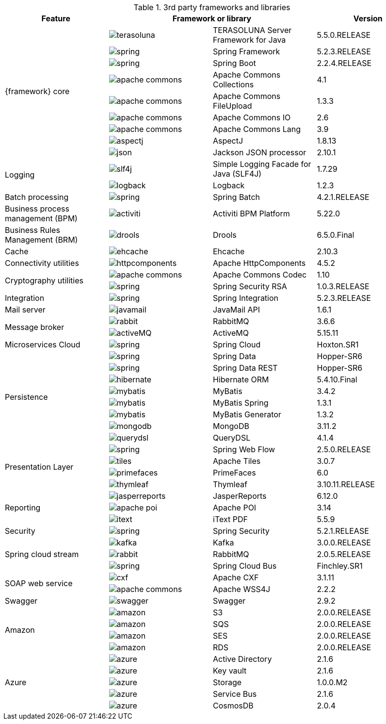 
:fragment:

.3rd party frameworks and libraries
[options="header"]
|===
^.^|Feature 2+^|Framework or library |Version

.9+^.^|{framework} core
^.^|image:cloud-altemistafwk-documentation/frameworks/terasoluna.png[align="center"] |TERASOLUNA Server Framework for Java |5.5.0.RELEASE
^.^|image:cloud-altemistafwk-documentation/frameworks/spring.png[align="center"] |Spring Framework    |5.2.3.RELEASE
^.^|image:cloud-altemistafwk-documentation/frameworks/spring.png[align="center"] |Spring Boot    |2.2.4.RELEASE
^.^|image:cloud-altemistafwk-documentation/frameworks/apache-commons.jpg[align="center"] |Apache Commons Collections |4.1
^.^|image:cloud-altemistafwk-documentation/frameworks/apache-commons.jpg[align="center"] |Apache Commons FileUpload |1.3.3
^.^|image:cloud-altemistafwk-documentation/frameworks/apache-commons.jpg[align="center"] |Apache Commons IO |2.6
^.^|image:cloud-altemistafwk-documentation/frameworks/apache-commons.jpg[align="center"] |Apache Commons Lang |3.9
^.^|image:cloud-altemistafwk-documentation/frameworks/aspectj.jpg[align="center"] |AspectJ |1.8.13
^.^|image:cloud-altemistafwk-documentation/frameworks/json.png[align="center"] |Jackson JSON processor |2.10.1

.2+^.^|Logging
^.^|image:cloud-altemistafwk-documentation/frameworks/slf4j.jpg[align="center"] |Simple Logging Facade for Java (SLF4J) |1.7.29
^.^|image:cloud-altemistafwk-documentation/frameworks/logback.png[align="center"] |Logback |1.2.3

^.^|Batch processing
^.^|image:cloud-altemistafwk-documentation/frameworks/spring.png[align="center"] |Spring Batch |4.2.1.RELEASE

^.^|Business process management (BPM)
^.^|image:cloud-altemistafwk-documentation/frameworks/activiti.png[align="center"] |Activiti BPM Platform |5.22.0

^.^|Business Rules Management (BRM)
^.^|image:cloud-altemistafwk-documentation/frameworks/drools.png[align="center"] |Drools |6.5.0.Final

^.^|Cache
^.^|image:cloud-altemistafwk-documentation/frameworks/ehcache.png[align="center"] |Ehcache |2.10.3

^.^|Connectivity utilities
^.^|image:cloud-altemistafwk-documentation/frameworks/httpcomponents.png[align="center"] |Apache HttpComponents |4.5.2

.2+^.^|Cryptography utilities
^.^|image:cloud-altemistafwk-documentation/frameworks/apache-commons.jpg[align="center"] |Apache Commons Codec |1.10
^.^|image:cloud-altemistafwk-documentation/frameworks/spring.png[align="center"] |Spring Security RSA |1.0.3.RELEASE

^.^|Integration
^.^|image:cloud-altemistafwk-documentation/frameworks/spring.png[align="center"] |Spring Integration |5.2.3.RELEASE

^.^|Mail server
^.^|image:cloud-altemistafwk-documentation/frameworks/javamail.png[align="center"] |JavaMail API |1.6.1

.2+^.^|Message broker
^.^|image:cloud-altemistafwk-documentation/frameworks/rabbit.png[align="center"] |RabbitMQ |3.6.6
^.^|image:cloud-altemistafwk-documentation/frameworks/activeMQ.png[align="center"] |ActiveMQ |5.15.11

^.^|Microservices Cloud
^.^|image:cloud-altemistafwk-documentation/frameworks/spring.png[align="center"] |Spring Cloud |Hoxton.SR1

.8+^.^|Persistence
^.^|image:cloud-altemistafwk-documentation/frameworks/spring.png[align="center"] |Spring Data |Hopper-SR6
^.^|image:cloud-altemistafwk-documentation/frameworks/spring.png[align="center"] |Spring Data REST |Hopper-SR6
^.^|image:cloud-altemistafwk-documentation/frameworks/hibernate.png[align="center"] |Hibernate ORM |5.4.10.Final
^.^|image:cloud-altemistafwk-documentation/frameworks/mybatis.png[align="center"] |MyBatis |3.4.2
^.^|image:cloud-altemistafwk-documentation/frameworks/mybatis.png[align="center"] |MyBatis Spring |1.3.1
^.^|image:cloud-altemistafwk-documentation/frameworks/mybatis.png[align="center"] |MyBatis Generator |1.3.2
^.^|image:cloud-altemistafwk-documentation/frameworks/mongodb.png[align="center"] |MongoDB |3.11.2
^.^|image:cloud-altemistafwk-documentation/frameworks/querydsl.png[align="center"] |QueryDSL |4.1.4

.4+^.^|Presentation Layer
^.^|image:cloud-altemistafwk-documentation/frameworks/spring.png[align="center"] |Spring Web Flow |2.5.0.RELEASE
^.^|image:cloud-altemistafwk-documentation/frameworks/tiles.png[align="center"] |Apache Tiles |3.0.7
^.^|image:cloud-altemistafwk-documentation/frameworks/primefaces.png[align="center"] |PrimeFaces |6.0
^.^|image:cloud-altemistafwk-documentation/frameworks/thymleaf.png[align="center"] |Thymleaf |3.10.11.RELEASE

.3+^.^|Reporting
^.^|image:cloud-altemistafwk-documentation/frameworks/jasperreports.png[align="center"] |JasperReports |6.12.0
^.^|image:cloud-altemistafwk-documentation/frameworks/apache-poi.png[align="center"] |Apache POI |3.14
^.^|image:cloud-altemistafwk-documentation/frameworks/itext.png[align="center"] |iText PDF |5.5.9

^.^|Security
^.^|image:cloud-altemistafwk-documentation/frameworks/spring.png[align="center"] |Spring Security |5.2.1.RELEASE

.3+^.^|Spring cloud stream
^.^|image:cloud-altemistafwk-documentation/frameworks/kafka.png[align="center"] |Kafka |3.0.0.RELEASE
^.^|image:cloud-altemistafwk-documentation/frameworks/rabbit.png[align="center"] |RabbitMQ |2.0.5.RELEASE
^.^|image:cloud-altemistafwk-documentation/frameworks/spring.png[align="center"] |Spring Cloud Bus |Finchley.SR1

.2+^.^|SOAP web service
^.^|image:cloud-altemistafwk-documentation/frameworks/cxf.png[align="center"] |Apache CXF |3.1.11
^.^|image:cloud-altemistafwk-documentation/frameworks/apache-commons.jpg[align="center"] |Apache WSS4J |2.2.2

^.^|Swagger
^.^|image:cloud-altemistafwk-documentation/frameworks/swagger.png[align="center"] |Swagger |2.9.2

.4+^.^|Amazon
^.^|image:cloud-altemistafwk-documentation/frameworks/amazon.png[align="center"] |S3 |2.0.0.RELEASE
^.^|image:cloud-altemistafwk-documentation/frameworks/amazon.png[align="center"] |SQS |2.0.0.RELEASE
^.^|image:cloud-altemistafwk-documentation/frameworks/amazon.png[align="center"] |SES |2.0.0.RELEASE
^.^|image:cloud-altemistafwk-documentation/frameworks/amazon.png[align="center"] |RDS |2.0.0.RELEASE

.5+^.^|Azure
^.^|image:cloud-altemistafwk-documentation/frameworks/azure.png[align="center"] |Active Directory |2.1.6
^.^|image:cloud-altemistafwk-documentation/frameworks/azure.png[align="center"] |Key vault |2.1.6
^.^|image:cloud-altemistafwk-documentation/frameworks/azure.png[align="center"] |Storage |1.0.0.M2
^.^|image:cloud-altemistafwk-documentation/frameworks/azure.png[align="center"] |Service Bus |2.1.6
^.^|image:cloud-altemistafwk-documentation/frameworks/azure.png[align="center"] |CosmosDB |2.0.4

|===
